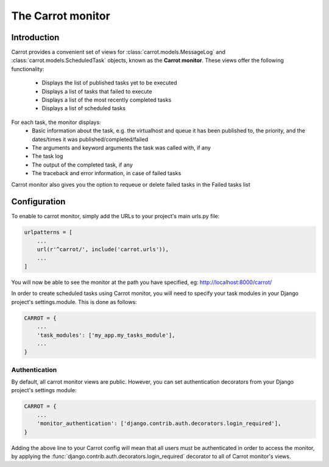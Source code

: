 .. _carrot-monitor:

The Carrot monitor
==================

Introduction
------------

Carrot provides a convenient set of views for :class:`carrot.models.MessageLog` and :class:`carrot.models.ScheduledTask`
objects, known as the **Carrot monitor**. These views offer the following functionality:
    - Displays the list of published tasks yet to be executed
    - Displays a list of tasks that failed to execute
    - Displays a list of the most recently completed tasks
    - Displays a list of scheduled tasks

For each task, the monitor displays:
    - Basic information about the task, e.g. the virtualhost and queue it has been published to, the priority, and
      the dates/times it was published/completed/failed
    - The arguments and keyword arguments the task was called with, if any
    - The task log
    - The output of the completed task, if any
    - The traceback and error information, in case of failed tasks

Carrot monitor also gives you the option to requeue or delete failed tasks in the Failed tasks list

.. _carrot-monitor-configuration:

Configuration
-------------

To enable to carrot monitor, simply add the URLs to your project's main urls.py file:

.. code-block:: python

    urlpatterns = [
        ...
        url(r'^carrot/', include('carrot.urls')),
        ...
    ]


You will now be able to see the monitor at the path you have specified, eg: http://localhost:8000/carrot/

In order to create scheduled tasks using Carrot monitor, you will need to specify your task modules in your Django
project's settings.module. This is done as follows:

.. code-block:: python

    CARROT = {
        ...
        'task_modules': ['my_app.my_tasks_module'],
        ...
    }


Authentication
**************

By default, all carrot monitor views are public. However, you can set authentication decorators from your Django
project's settings module:

.. code-block:: python

    CARROT = {
        ...
        'monitor_authentication': ['django.contrib.auth.decorators.login_required'],
    }

Adding the above line to your Carrot config will mean that all users must be authenticated in order to access the
monitor, by applying the :func:`django.contrib.auth.decorators.login_required` decorator to all of Carrot monitor's
views.




